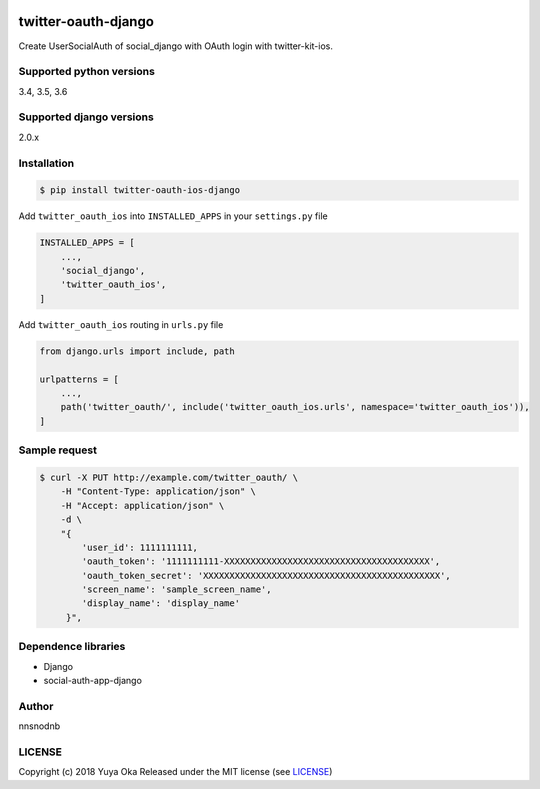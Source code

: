 .. image:: https://travis-ci.org/nnsnodnb/twitter-oauth-django.svg?branch=travis
    :target: https://travis-ci.org/nnsnodnb/twitter-oauth-django
.. image:: https://coveralls.io/repos/github/nnsnodnb/twitter-oauth-django/badge.svg?branch=travis
    :target: https://coveralls.io/github/nnsnodnb/twitter-oauth-django?branch=travis
.. image:: https://badge.fury.io/py/twitter-oauth-ios-django.svg
    :target: https://pypi.org/project/twitter-oauth-ios-django
.. image:: https://img.shields.io/pypi/pyversions/twitter-oauth-ios-django.svg
   :target: https://pypi.org/project/twitter-oauth-ios-django
.. image:: https://img.shields.io/pypi/wheel/twitter-oauth-ios-django.svg
   :target: https://pypi.org/project/twitter-oauth-ios-django
.. image:: https://img.shields.io/pypi/format/twitter-oauth-ios-django.svg
   :target: https://pypi.org/project/twitter-oauth-ios-django
.. image:: https://img.shields.io/pypi/l/twitter-oauth-ios-django.svg
   :target: https://pypi.org/project/twitter-oauth-ios-django


twitter-oauth-django
====================

Create UserSocialAuth of social_django with OAuth login with twitter-kit-ios.

Supported python versions
-------------------------

3.4, 3.5, 3.6

Supported django versions
-------------------------

2.0.x

Installation
------------

.. code:: bash

    $ pip install twitter-oauth-ios-django

Add ``twitter_oauth_ios`` into ``INSTALLED_APPS`` in your ``settings.py`` file

.. code:: python

    INSTALLED_APPS = [
        ...,
        'social_django',
        'twitter_oauth_ios',
    ]

Add ``twitter_oauth_ios`` routing in ``urls.py`` file

.. code:: python

    from django.urls import include, path

    urlpatterns = [
        ...,
        path('twitter_oauth/', include('twitter_oauth_ios.urls', namespace='twitter_oauth_ios')),
    ]

Sample request
--------------

.. code:: bash

    $ curl -X PUT http://example.com/twitter_oauth/ \
        -H "Content-Type: application/json" \
        -H "Accept: application/json" \
        -d \
        "{
            'user_id': 1111111111,
            'oauth_token': '1111111111-XXXXXXXXXXXXXXXXXXXXXXXXXXXXXXXXXXXXXXX',
            'oauth_token_secret': 'XXXXXXXXXXXXXXXXXXXXXXXXXXXXXXXXXXXXXXXXXXXXX',
            'screen_name': 'sample_screen_name',
            'display_name': 'display_name'
         }",

Dependence libraries
--------------------

* Django
* social-auth-app-django

Author
------

nnsnodnb

LICENSE
-------

Copyright (c) 2018 Yuya Oka Released under the MIT license (see `LICENSE <LICENSE>`__)
